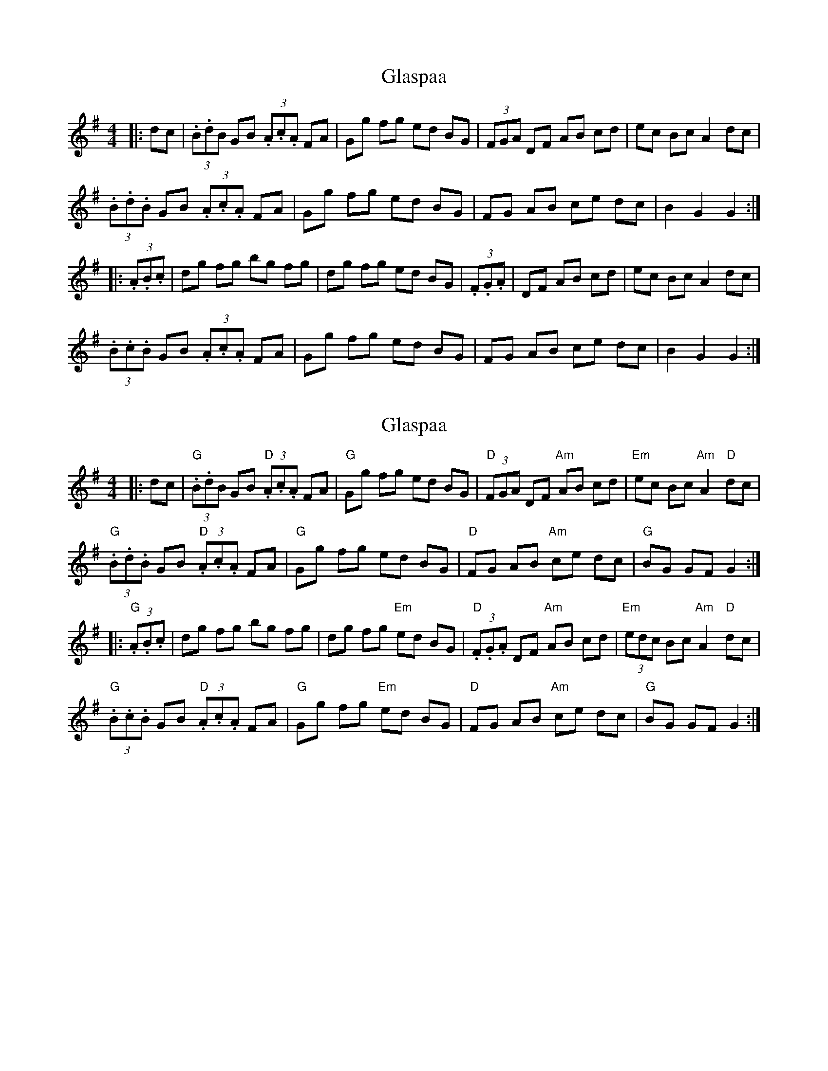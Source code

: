 X: 1
T: Glaspaa
Z: swisspiper
S: https://thesession.org/tunes/16039#setting30221
R: hornpipe
M: 4/4
L: 1/8
K: Gmaj
|:dc|(3.B.dB GB (3.A.c.A FA|Gg fg ed BG|(3FGA DF AB cd|ec Bc A2 dc|
(3.B.d.B GB (3.A.c.A FA|Gg fg ed BG|FG AB ce dc| B2 G2 G2:|
|:(3.A.B.c|dg fg bg fg|dg fg ed BG|(3.F.G.A|DF AB cd|ec Bc A2 dc |
(3.B.c.B GB (3.A.c.A FA| Gg fg ed BG| FG AB  ce dc| B2 G2 G2:|
X: 2
T: Glaspaa
Z: swisspiper
S: https://thesession.org/tunes/16039#setting30224
R: hornpipe
M: 4/4
L: 1/8
K: Gmaj
|:dc|"G"(3.B.dB GB "D"(3.A.c.A FA|"G"Gg fg ed BG|"D"(3FGA DF "Am"AB cd|"Em"ec Bc "Am"A2 "D"dc|
"G"(3.B.d.B GB "D"(3.A.c.A FA|"G"Gg fg ed BG|"D"FG AB "Am"ce dc| "G"BG GF G2:|
|:"G"(3.A.B.c|dg fg bg fg|dg fg "Em"ed BG|"D"(3.F.G.A DF "Am"AB cd|"Em"(3edc Bc "Am"A2 "D"dc |
"G"(3.B.c.B GB "D"(3.A.c.A FA| "G"Gg fg "Em"ed BG| "D"FG AB  "Am"ce dc| "G"BG GF G2:|

